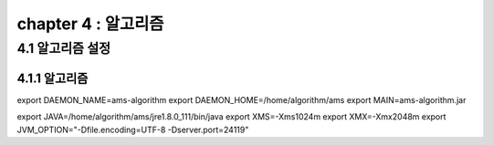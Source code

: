 chapter 4 : 알고리즘
============================


4.1 알고리즘 설정
------------------------

4.1.1 알고리즘
~~~~~~~~~~~~~~~~~~~~~~~~~~~~~~~~~~~~~~~~~~~

export DAEMON_NAME=ams-algorithm
export DAEMON_HOME=/home/algorithm/ams
export MAIN=ams-algorithm.jar

export JAVA=/home/algorithm/ams/jre1.8.0_111/bin/java
export XMS=-Xms1024m
export XMX=-Xmx2048m
export JVM_OPTION="-Dfile.encoding=UTF-8 -Dserver.port=24119"
